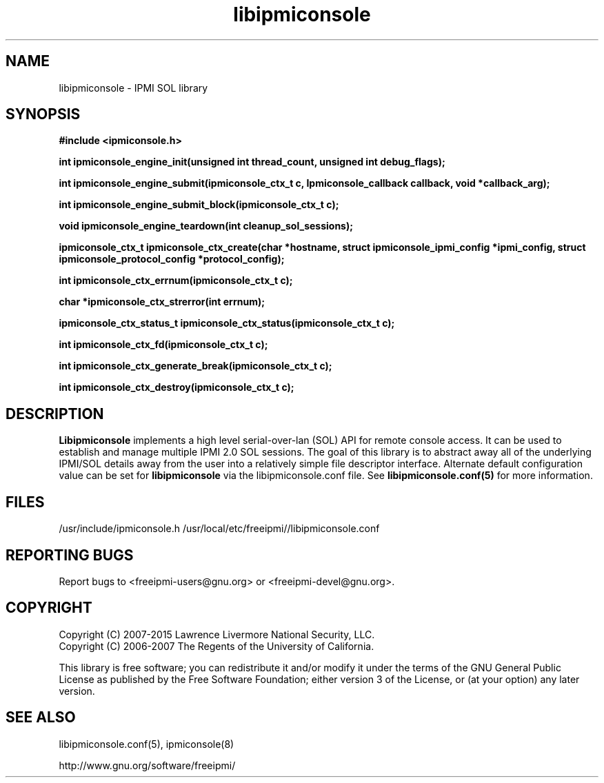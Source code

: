 .\"#############################################################################
.\"$Id: libipmiconsole.3.pre.in,v 1.13 2010-02-08 22:02:30 chu11 Exp $
.\"#############################################################################
.\"  Copyright (C) 2007-2015 Lawrence Livermore National Security, LLC.
.\"  Copyright (C) 2006-2007 The Regents of the University of California.
.\"  Produced at Lawrence Livermore National Laboratory (cf, DISCLAIMER).
.\"  Written by Albert Chu <chu11@llnl.gov>
.\"  UCRL-CODE-221226
.\"
.\"  This file is part of Ipmiconsole, a set of IPMI 2.0 SOL librarie
.\"  and utilities.  For details, see http://www.llnl.gov/linux/.
.\"
.\"  Ipmiconsole is free software; you can redistribute it and/or modify it under
.\"  the terms of the GNU General Public License as published by the Free
.\"  Software Foundation; either version 3 of the License, or (at your option)
.\"  any later version.
.\"
.\"  Ipmiconsole is distributed in the hope that it will be useful, but WITHOUT
.\"  ANY WARRANTY; without even the implied warranty of MERCHANTABILITY or
.\"  FITNESS FOR A PARTICULAR PURPOSE.  See the GNU General Public License
.\"  for more details.
.\"
.\"  You should have received a copy of the GNU General Public License along
.\"  with Ipmiconsole.  If not, see <http://www.gnu.org/licenses/>.
.\"############################################################################
.TH libipmiconsole 3 "2020-05-21" "libipmiconsole 1.6.5" "System Commands"
.SH "NAME"
libipmiconsole \- IPMI SOL library
.SH "SYNOPSIS"
.B #include <ipmiconsole.h>
.sp
.BI "int ipmiconsole_engine_init(unsigned int thread_count, unsigned int debug_flags);"
.sp
.BI "int ipmiconsole_engine_submit(ipmiconsole_ctx_t c, Ipmiconsole_callback callback, void *callback_arg);"
.sp
.BI "int ipmiconsole_engine_submit_block(ipmiconsole_ctx_t c);"
.sp
.BI "void ipmiconsole_engine_teardown(int cleanup_sol_sessions);"
.sp
.BI "ipmiconsole_ctx_t ipmiconsole_ctx_create(char *hostname, struct ipmiconsole_ipmi_config *ipmi_config, struct ipmiconsole_protocol_config *protocol_config);"
.sp
.BI "int ipmiconsole_ctx_errnum(ipmiconsole_ctx_t c);"
.sp
.BI "char *ipmiconsole_ctx_strerror(int errnum);"
.sp
.BI "ipmiconsole_ctx_status_t ipmiconsole_ctx_status(ipmiconsole_ctx_t c);"
.sp
.BI "int ipmiconsole_ctx_fd(ipmiconsole_ctx_t c);"
.sp
.BI "int ipmiconsole_ctx_generate_break(ipmiconsole_ctx_t c);"
.sp
.BI "int ipmiconsole_ctx_destroy(ipmiconsole_ctx_t c);"
.sp
.br
.SH "DESCRIPTION"
.B Libipmiconsole
implements a high level serial-over-lan (SOL) API for remote console
access. It can be used to establish and manage multiple IPMI 2.0 SOL
sessions. The goal of this library is to abstract away all of the
underlying IPMI/SOL details away from the user into a relatively
simple file descriptor interface.
Alternate default configuration value can be set for
.B libipmiconsole
via the libipmiconsole.conf file. See
. B libipmiconsole.conf(5)
for more information.
.SH "FILES"
/usr/include/ipmiconsole.h
/usr/local/etc/freeipmi//libipmiconsole.conf
.SH "REPORTING BUGS"
Report bugs to <freeipmi\-users@gnu.org> or <freeipmi\-devel@gnu.org>.
.SH COPYRIGHT
Copyright (C) 2007-2015 Lawrence Livermore National Security, LLC.
.br
Copyright (C) 2006-2007 The Regents of the University of California.
.PP
This library is free software; you can redistribute it and/or modify
it under the terms of the GNU General Public License as published by
the Free Software Foundation; either version 3 of the License, or (at
your option) any later version.
.SH "SEE ALSO"
libipmiconsole.conf(5), ipmiconsole(8)
.PP
http://www.gnu.org/software/freeipmi/
